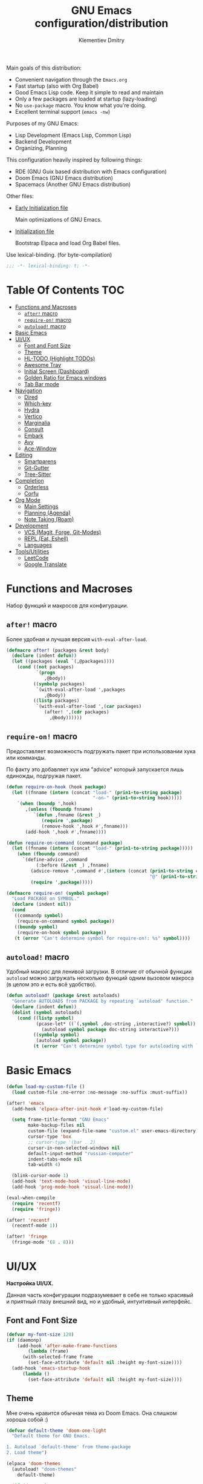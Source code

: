 #+title: GNU Emacs configuration/distribution
#+author: Klementiev Dmitry
#+email: klementievd08@yandex.ru

Main goals of this distribution:
- Convenient navigation through the =Emacs.org=
- Fast startup (also with Org Babel)
- Good Emacs Lisp code. Keep it simple to read and maintain
- Only a few packages are loaded at startup (lazy-loading)
- No =use-package= macro. You know what you're doing.
- Excellent terminal support (=emacs -nw=)


Purposes of my GNU Emacs:
- Lisp Development (Emacs Lisp, Common Lisp)
- Backend Development
- Organizing, Planning


This configuration heavily inspired by following things:
- RDE (GNU Guix based distribution with Emacs configuration)
- Doom Emacs (GNU Emacs distribution)
- Spacemacs (Another GNU Emacs distribution)


Other files:
- [[file:early-init.el][Early Initialization file]]

  Main optimizations of GNU Emacs.

- [[file:init.el][Initialization file]]

  Bootstrap Elpaca and load Org Babel files.


Use lexical-binding. (for byte-compilation)
#+begin_src emacs-lisp
  ;;; -*- lexical-binding: t; -*-
#+end_src

* Table Of Contents :TOC:
- [[#functions-and-macroses][Functions and Macroses]]
  - [[#after-macro][=after!= macro]]
  - [[#require-on-macro][=require-on!= macro]]
  - [[#autoload-macro][=autoload!= macro]]
- [[#basic-emacs][Basic Emacs]]
- [[#uiux][UI/UX]]
  - [[#font-and-font-size][Font and Font Size]]
  - [[#theme][Theme]]
  - [[#hl-todo-highlight-todos][HL-TODO (Highlight TODOs)]]
  - [[#awesome-tray][Awesome Tray]]
  - [[#initial-screen-dashboard][Initial Screen (Dashboard)]]
  - [[#golden-ratio-for-emacs-windows][Golden Ratio for Emacs windows]]
  - [[#tab-bar-mode][Tab Bar mode]]
- [[#navigation][Navigation]]
  - [[#dired][Dired]]
  - [[#which-key][Which-key]]
  - [[#hydra][Hydra]]
  - [[#vertico][Vertico]]
  - [[#marginalia][Marginalia]]
  - [[#consult][Consult]]
  - [[#embark][Embark]]
  - [[#avy][Avy]]
  - [[#ace-window][Ace-Window]]
- [[#editing][Editing]]
  - [[#smartparens][Smartparens]]
  - [[#git-gutter][Git-Gutter]]
  - [[#tree-sitter][Tree-Sitter]]
- [[#completion][Completion]]
  - [[#orderless][Orderless]]
  - [[#corfu][Corfu]]
- [[#org-mode][Org Mode]]
  - [[#main-settings][Main Settings]]
  - [[#planning-agenda][Planning (Agenda)]]
  - [[#note-taking-roam][Note Taking (Roam)]]
- [[#development][Development]]
  - [[#vcs-magit-forge-git-modes][VCS (Magit, Forge, Git-Modes)]]
  - [[#repl-eat-eshell][REPL (Eat, Eshell)]]
  - [[#languages][Languages]]
- [[#toolsutilities][Tools/Utilities]]
  - [[#leetcode][LeetCode]]
  - [[#google-translate][Google Translate]]

* Functions and Macroses

Набор функций и макросов для конфигурации.

** =after!= macro

Более удобная и лучшая версия =with-eval-after-load=.

#+begin_src emacs-lisp
  (defmacro after! (packages &rest body)
    (declare (indent defun))
    (let ((packages (eval `(,@packages))))
      (cond ((not packages)
             `(progn
                ,@body))
            ((symbolp packages)
             `(with-eval-after-load ',packages
                ,@body))
            ((listp packages)
             `(with-eval-after-load ',(car packages)
                (after! ',(cdr packages)
                  ,@body))))))
#+end_src

** =require-on!= macro

Предоставляет возможность подгружать пакет при использовании хука или комманды.

По факту это добавляет хук или "advice" который запускается лишь единожды, подгружая пакет.

#+begin_src emacs-lisp
  (defun require-on-hook (hook package)
    (let ((fnname (intern (concat "load-" (prin1-to-string package)
                                  "-on-" (prin1-to-string hook)))))
      `(when (boundp ',hook)
         ,(unless (fboundp fnname)
            `(defun ,fnname (&rest _)
               (require ',package)
               (remove-hook ',hook #',fnname)))
         (add-hook ',hook #',fnname))))

  (defun require-on-command (command package)
    (let ((fnname (intern (concat "load-" (prin1-to-string package)))))
      (when (fboundp command)
        `(define-advice ,command
             (:before (&rest _) ,fnname)
           (advice-remove ',command #',(intern (concat (prin1-to-string command)
                                                       "@" (prin1-to-string fnname))))
           (require ',package)))))

  (defmacro require-on! (symbol package)
    "Load PACKAGE on SYMBOL."
    (declare (indent nil))
    (cond
     ((commandp symbol)
      (require-on-command symbol package))
     ((boundp symbol)
      (require-on-hook symbol package))
     (t (error "Can't determine symbol for require-on!: %s" symbol))))
#+end_src

** =autoload!= macro

Удобный макрос для ленивой загрузки. В отличие от обычной функции =autoload= можно загружать
несколько функций одним вызовом макроса (в целом это и есть всё удобство).

#+begin_src emacs-lisp
  (defun autoload! (package &rest autoloads)
    "Generate AUTOLOADS from PACKAGE by repeating `autoload' function."
    (declare (indent defun))
    (dolist (symbol autoloads)
      (cond ((listp symbol)
             (pcase-let* ((`(,symbol ,doc-string ,interactive?) symbol))
               (autoload symbol package doc-string interactive?)))
            ((symbolp symbol)
             (autoload symbol package))
            (t (error "Can't determine symbol type for autoloading with `autoload!' macro")))))
#+end_src

* Basic Emacs

#+begin_src emacs-lisp
  (defun load-my-custom-file ()
    (load custom-file :no-error :no-message :no-suffix :must-suffix))

  (after! 'emacs
    (add-hook 'elpaca-after-init-hook #'load-my-custom-file)

    (setq frame-title-format "GNU Emacs"
          make-backup-files nil
          custom-file (expand-file-name "custom.el" user-emacs-directory)
          cursor-type 'box
          ;; cursor-type '(bar . 2)
          cursor-in-non-selected-windows nil
          default-input-method "russian-computer"
          indent-tabs-mode nil
          tab-width 4)

    (blink-cursor-mode 1)
    (add-hook 'text-mode-hook 'visual-line-mode)
    (add-hook 'prog-mode-hook 'visual-line-mode))

  (eval-when-compile
    (require 'recentf)
    (require 'fringe))

  (after! 'recentf
    (recentf-mode 1))

  (after! 'fringe
    (fringe-mode '(8 . 8)))
#+end_src

* UI/UX

*Настройка UI/UX.*

Данная часть конфигурации подразумевает в себе не только красивый и приятный глазу внешний вид,
но и удобный, интуитивный интерфейс.

** Font and Font Size

#+begin_src emacs-lisp
  (defvar my-font-size 120)
  (if (daemonp)
      (add-hook 'after-make-frame-functions
  	      (lambda (frame)
  		(with-selected-frame frame
  		  (set-face-attribute 'default nil :height my-font-size))))
    (add-hook 'emacs-startup-hook
  	    (lambda ()
  	      (set-face-attribute 'default nil :height my-font-size))))
#+end_src

** Theme

Мне очень нравится обычная тема из Doom Emacs. Она слишком хороша собой :)

#+begin_src emacs-lisp
  (defvar default-theme 'doom-one-light
    "Default theme for GNU Emacs.

  1. Autoload `default-theme' from theme-package
  2. Load theme")

  (elpaca 'doom-themes
    (autoload! "doom-themes"
      default-theme)

    (if (daemonp)
        (add-hook 'after-make-frame-functions
                  (lambda (frame)
                    (with-selected-frame frame
                      (load-theme default-theme :no-confirm))))
      (add-hook 'elpaca-after-init-hook
                (lambda ()
                  (load-theme default-theme :no-confirm)))))
#+end_src

** HL-TODO (Highlight TODOs)

TODO: Add *PERF* keyword
TODO: ADD *BUG* keyword

#+begin_src emacs-lisp
  (setq-default hl-todo-require-punctuation t
  	      hl-todo-highlight-punctuation ":")

  ;; TODO: Move nerd-icons from the hl-todo
  ;; PERF: No lazy loading.
  ;;   Nerd-Icons loaded at startup time
  (elpaca 'nerd-icons
    (eval-when-compile
      (require 'nerd-icons)))

  (elpaca 'hl-todo
    (autoload! "hl-todo"
      'hl-todo-mode)
    (add-hook 'text-mode-hook 'hl-todo-mode)
    (add-hook 'prog-mode-hook 'hl-todo-mode))

  (after! 'hl-todo
    (add-hook 'hl-todo-mode-hook
  	    (lambda ()
  	      (unless hl-todo-mode
  		(remove-overlays nil nil 'hl-todo t))))
    (add-to-list 'hl-todo--keywords `(,(lambda (bound) (remove-overlays (point) bound 'hl-todo t) nil))))

  (after! '(hl-todo nerd-icons)
    (define-advice hl-todo--get-face
        (:override () with-icons)
      (let* ((keyword (match-string 2))
             (ov (make-overlay (match-beginning 0) (match-end 0))))

        ;; Overlays only for the icons
        (overlay-put ov 'hl-todo t)
        (overlay-put ov 'evaporate t)
        (overlay-put ov 'before-string
                     (pcase keyword
                       ("TODO" (nerd-icons-sucicon "nf-seti-todo"))
                       ("TEMP" (nerd-icons-mdicon "nf-md-timer"))
                       ("BUG" (nerd-icons-faicon "nf-fa-bug"))
                       ("FIXME" (nerd-icons-faicon "nf-fa-wrench"))
                       ("WARNING" (nerd-icons-faicon "nf-fa-flag"))
                       (_ (nerd-icons-mdicon "nf-md-content_paste"))))

        ;; Return color for font-lock
        (hl-todo--combine-face
         (cdr (or
               ;; Fast allocation free lookup for literal keywords.
               (assoc keyword hl-todo-keyword-faces)
               ;; Slower regexp lookup.
               (compat-call assoc keyword hl-todo-keyword-faces
                            (lambda (a b)
                              (string-match-p (format "\\`%s\\'" a) b)))))))))
#+end_src

** Awesome Tray

Мне больше нравится минималистичный трэй, чем строка состояния на подобии Doom Modeline. Достаточно одной небольшой строчки со всей необходимой мне информацией.

#+begin_src emacs-lisp :no-export
  (setq-default awesome-tray-hide-mode-line t
                awesome-tray-update-interval 0.2
                ;; For Doom One theme
                awesome-tray-mode-line-active-color "violet")

  (elpaca '(awesome-tray
            :host github
            :repo "manateelazycat/awesome-tray")
    (autoload! "awesome-tray"
      'awesome-tray-mode)
    
    (if (daemonp)
        (add-hook 'after-make-frame-functions
                  (lambda (frame)
                    (with-selected-frame frame
                      (awesome-tray-enable)))
                  200)
      (add-hook 'elpaca-after-init-hook 'awesome-tray-mode 200)))

  (after! '(awesome-tray org-timer)
    (setq org-timer-display nil)          ; Don't display `org-timer'
                                          ; in unexistent mode-line
    
    (defun org-timer-module ()
      (if org-timer-active
          (org-timer-value-string)
        nil))

    (defface org-timer-module-face
      '((t (:bold t)))
      "Org Timer module face."
      :group 'awesome-tray)

    (add-to-list 'awesome-tray-module-alist
                 '("org-timer" . (org-timer-module org-timer-module-face)))
    (add-to-list 'awesome-tray-active-modules "org-timer"))
#+end_src


** Initial Screen (Dashboard)

В качестве начального экрана есть два пакета:
- =dashboard= - Максимально простой и готов к использованию
- =enlight= + =grid= - Очень глубокая кастомизация (сложен в настройке)

Пока что я выберу Dashboard, и не буду париться о том, что и как нужно
делать.

#+begin_src emacs-lisp
  (setq-default dashboard-center-content t
                dashboard-vertically-center-content nil
                dashboard-items '((recents . 10)
                                  (bookmarks . 3)
                                  (projects . 3)
                                  (agenda . 5)))
  (elpaca 'dashboard
    (autoload! "dashboard"
      'dashboard-setup-startup-hook)
    (dashboard-setup-startup-hook))

  (after! 'dashboard
    (add-hook 'dashboard-mode-hook 'visual-line-mode)

    ;; Open dashboard when using "emacsclient -c" (daemon only)
    (when (daemonp)
      (setq initial-buffer-choice (lambda () (get-buffer-create dashboard-buffer-name))))

    (defun my/dashboard-init--info ()
      (format "%d packages installed. %d packages loaded. Emacs started in %s"
              (dashboard-init--packages-count)
              external-packages-loaded-count
              (dashboard-init--time)))

    (setq dashboard-init-info #'my/dashboard-init--info))
#+end_src

** Golden Ratio for Emacs windows

#+begin_src emacs-lisp
  (elpaca 'golden-ratio
    (require-on! split-window-below
                 golden-ratio)

    (require-on! split-window-right
                 golden-ratio))

  (after! 'golden-ratio
    (golden-ratio-mode 1)
    (add-to-list 'golden-ratio-extra-commands 'ace-window))
#+end_src

** Tab Bar mode

#+begin_src emacs-lisp
  (autoload! "tab-bar"
    '(tab-bar-mode nil t))

  (if (daemonp)
      (add-hook 'after-make-frame-functions
                (lambda (frame)
                  (with-selected-frame frame
                    (tab-bar-mode 1))))
    (add-hook 'emacs-startup-hook 'tab-bar-mode))
#+end_src

* Navigation

*Навигация*

Данный заголовок включает в себя не только навигацию в тексте.

Вот что подразумевается под *навигацией*:
- Навигация в буффере/тексте
- Перемещение между буфферами (=consult-buffer=)
- Перемещение между окнами
- Навигация между сочетаниями клавиш (соответственно их конфигурация: which-key, hydra, и.т.д)
- Навигация в минибуффере и между коммандами (vertico, embark, consult)


** Dired

#+begin_src emacs-lisp
  (elpaca 'dired-gitignore
    (autoload! "dired-gitignore"
      'dired-gitignore-mode)
    (add-hook 'dired-mode-hook 'dired-gitignore-mode))

  (after! '(dired dired-gitignore)
    ;; MAYBE: More convenient keybinding for
    ;;    `dired-gitignore-mode' toggle.
    (bind-key "C-d" 'dired-gitignore-mode dired-mode-map))
#+end_src

** Which-key

#+begin_src emacs-lisp
  (if after-init-time
      (which-key-mode 1)
    (add-hook 'after-init-hook 'which-key-mode))
#+end_src

** Hydra

#+begin_src emacs-lisp
  ;; FIXME: Byte-Compilation throw error when using `defhydra'
  ;;   out of `elpaca' macro. All `defhydra' usage are written
  ;;   in `elpaca' usage for `hydra' package.
  ;; PERF: Hydra loaded at startup time.
  ;; TODO: Improve Hydra configuration.
  ;;   It throw errors out of `elpaca' macro when byte-compiling.
  ;;   Also it loads at startup time. (No lazy loading)
  (elpaca 'hydra
    (require 'hydra)
    
    (defhydra hydra-zoom ()
      "Zoom"
      ("i" text-scale-increase "in")
      ("d" text-scale-decrease "out"))
    (bind-key "<f2>" 'hydra-zoom/body)
    
    (defhydra hydra-org-timer ()
      "Org Timer"
      ("s" org-timer-start "Start timer")
      ("e" org-timer-stop "Timer end (Stop timer)")
      ("p" org-timer-pause-or-continue "Pause/Continue timer")
      ("t" org-timer-set-timer "Set timer")
      ("q" nil "Quit"))
    (bind-key "o t" 'hydra-org-timer/body mode-specific-map))
#+end_src

** Vertico

#+begin_src emacs-lisp
  (elpaca 'vertico
    (require-on! pre-command-hook
                 vertico))

  (after! 'vertico
    (vertico-mode 1))
#+end_src

** Marginalia

#+begin_src emacs-lisp
  (elpaca 'marginalia
    (after! 'vertico
      (require 'marginalia)))

  (after! 'marginalia
    (marginalia-mode 1))
#+end_src

** Consult

#+begin_src emacs-lisp
  (elpaca 'consult
    (eval-when-compile
      (require 'consult)))

  (after! 'consult
    (bind-keys ("s-B" . consult-buffer)
               ([remap switch-to-buffer] . consult-buffer)
               ("C-s" . consult-line)
               ("M-g g" . consult-goto-line)))
#+end_src

** Embark

#+begin_src emacs-lisp
  (elpaca 'embark
    (autoload! "embark"
      '(embark-act nil t)
      '(embark-dwim nil t)
      '(embark-bindings nil t))

    (bind-keys ("C-." . embark-act)          ; pick some comfortable binding
               ("C-;" . embark-dwim)         ; good alternative for M-.
               ("C-h B" . embark-bindings))) ; alternative for `describe-bindings'

  (after! 'embark
    ;; FIXME: `org-open-at-point-global' can't open link to heading (in TOC for example)
    ;;
    ;; I solve it just by replacing `org-open-at-point-global' by default
    ;; `org-open-at-point' function when current major mode is Org
    (define-advice org-open-at-point-global
        (:around (orig-fun) current-mode-is-org)
      (if (eq major-mode #'org-mode)
          (funcall #'org-open-at-point)
        (funcall orig-fun))))

  ;; Embark automatically load it after consult is found
  (elpaca 'embark-consult)

  (after! 'embark-consult
    (add-hook 'embark-collect-mode-hook 'consult-preview-at-point-mode))
#+end_src

** Avy

Для навигации в тексте есть множество плагинов:
- =avy= - Основной плагин (и пока что единственный используемый в конфиге)
- =ace-link= - Как =ace-window= или =avy=, но для ссылок
- и.т.д - TODO: Пакетов еще много, их стоит разобрать

Конфигурация =avy=.

TODO: Стоит посмотреть ещё комманды которые предоставляет =avy=. (Это слишком мощная штука)


Почему для =prog-mode= я использую =avy-goto-char-2=, а для =org-mode= - =avy-goto-word-0= !?

Всё довольно просто, в Org Mode я часто пишу на русском, и намного удобнее перемещаться просто по "словам", в то время как
в коде, намного удобнее использовать перемещение по 2 первым символам в "слове".

#+begin_src emacs-lisp
  (elpaca 'avy
    (autoload! "avy"
      '(avy-goto-char-2 nil t)
      '(avy-goto-word-0 nil t))
    (bind-keys* :map prog-mode-map
  	      ("C-'" . avy-goto-char-2)
  	      :map org-mode-map
  	      ("C-'" . avy-goto-word-0)))
#+end_src

** Ace-Window

#+begin_src emacs-lisp
  (elpaca 'ace-window
    (autoload! "ace-window"
      '(ace-window nil t))
    (bind-key "M-o" 'ace-window))
#+end_src

* Editing

** Smartparens

Безальтернативный плагин для автоматического закрытия скобочек (и не только).

В целом данный плагин идеален для редактирования Lisp, Scheme и подобных им языков

#+begin_src emacs-lisp
  (defconst default-pairs-list
    '((?\( . ?\))
      (?\[ . ?\])
      (?\{ . ?\}))
    "List of default pairs")

  (defun open-pair-p (char)
    "Return t if CHAR is opening pair"
    (member char (mapcar (lambda (pairs) (car pairs)) default-pairs-list)))

  (defun close-pair-p (char)
    "Return t if CHAR is closing pair"
    (member char (mapcar (lambda (pairs) (cdr pairs)) default-pairs-list)))

  (defun indent-between-pairs ()
    "Open a new brace or bracket expression, with relevant newlines and indent."
    (interactive)
    (if (and (open-pair-p (char-before))
             (close-pair-p (char-after)))
        (progn (newline)
               (newline)
               (indent-according-to-mode)
               (forward-line -1)
               (indent-according-to-mode))
      (newline-and-indent)))

  (bind-key "RET" 'indent-between-pairs prog-mode-map)

  (elpaca 'smartparens
    (autoload! "smartparens"
      'smartparens-mode
      'smartparens-strict-mode)
    (add-hook 'prog-mode-hook 'smartparens-mode)
    (dolist (hook '(emacs-lisp-mode-hook
                    lisp-mode-hook
                    common-lisp-mode-hook
                    scheme-mode-hook))
      (add-hook hook 'smartparens-strict-mode)))

  (after! 'smartparens
    (require 'smartparens-config)
    (bind-keys :map smartparens-mode-map
               ("M-s" . nil)
               ("M-DEL" . sp-backward-unwrap-sexp)
               ("C-<left>" . sp-forward-barf-sexp)
               ("C-<right>" . sp-forward-slurp-sexp)))
               
#+end_src

** Git-Gutter

#+begin_src emacs-lisp
  (elpaca 'git-gutter
    (autoload 'git-gutter-mode "git-gutter")
    (add-hook 'prog-mode-hook 'git-gutter-mode)
    (add-hook 'text-mode-hook 'git-gutter-mode))
#+end_src

** Tree-Sitter

Tree Sitter в GNU Emacs - это головная боль. Местами он слишком сложен в настройке и просто работает каким-то вообще непонятным образом.

Для начала нужно определить простую функцию которая будет устанавливать грамматику для всех определённых языков.

#+begin_src emacs-lisp
  (defun treesit-install-all ()
    "Install all language grammars from `treesit-language-source-alist'
  variable by `treesit-install-language-grammar' function.

  This function install language grammar only when it unavailable."
    (interactive)
    (mapc
     (lambda (lang)
       (when (not (treesit-language-available-p lang))
         (treesit-install-language-grammar lang)))
     (mapcar #'car treesit-language-source-alist)))
#+end_src

Далее определяем языки (и их грамматику), а так же запускаем их установку.

#+begin_src emacs-lisp
  ;; Tree Sitter source
  (setq treesit-language-source-alist
        '((go "https://github.com/tree-sitter/tree-sitter-go")
          (gomod "https://github.com/camdencheek/tree-sitter-go-mod")
          (c "https://github.com/tree-sitter/tree-sitter-c")
          (zig "https://github.com/maxxnino/tree-sitter-zig")
          (cpp "https://github.com/tree-sitter/tree-sitter-cpp")
          (dockerfile "https://github.com/camdencheek/tree-sitter-dockerfile")
          ;; (yaml "https://github.com/ikatyang/tree-sitter-yaml")
          (python "https://github.com/tree-sitter/tree-sitter-python")
          (bash "https://github.com/tree-sitter/tree-sitter-bash")))

  (run-with-timer 1 nil 'treesit-install-all)
#+end_src

* Completion

** Orderless

#+begin_src emacs-lisp
  (elpaca 'orderless
    (require-on! self-insert-command
                 orderless))

  (after! 'orderless
    (setq completion-styles '(orderless basic)))
#+end_src

** Corfu

#+begin_src emacs-lisp
  (elpaca 'corfu
    (require-on! self-insert-command
                 corfu))

  (after! 'corfu
    (setq corfu-cycle t)
    (setq tab-always-indent 'complete)
    (global-corfu-mode 1)

    (require 'corfu-popupinfo)
    (corfu-popupinfo-mode 1)

    (bind-keys* :map corfu-map
                ("TAB" . corfu-complete)
                ("M-d" . corfu-popupinfo-toggle)
                :map corfu-popupinfo-map
                ("M-n" . corfu-popupinfo-scroll-up)
                ("M-p" . corfu-popupinfo-scroll-down)))
#+end_src

* Org Mode

TODO: =org-ql=
TODO: =org-transclude=

** Main Settings

Базовые переменные

#+begin_src emacs-lisp
  (setq-default org-directory "~/org"
  	      org-id-locations-file (expand-file-name "cache/.org-id-locations" org-directory))
#+end_src

Навигация при помощи =consult-org-heading=.

#+begin_src emacs-lisp
  (after! '(org consult)
    (bind-keys :map org-mode-map
  	     ("C-s" . consult-org-heading)
  	     ("C-S-s" . consult-line)))
#+end_src

Лучшая настройка для таймера.

#+begin_src emacs-lisp
  (after! 'org-timer
    (setq org-timer-display nil)

    (defvar org-timer-active nil
      "Non-nil if org-timer is activated")

    (defun org-timer-activate ()
      "Set `org-timer-active' to t"
      (setq org-timer-active t))

    (defun org-timer-deactivate ()
      "Set `org-timer-active' to nil"
      (setq org-timer-active nil))

    (add-hook 'org-timer-start-hook 'org-timer-activate)
    (add-hook 'org-timer-stop-hook  'org-timer-deactivate)
    (add-hook 'org-timer-set-hook   'org-timer-activate)
    (add-hook 'org-timer-done-hook  'org-timer-deactivate))
#+end_src

Автоматическая генерация [[*Table Of Contents][TOC]].

#+begin_src emacs-lisp
  (elpaca 'toc-org
    (autoload 'toc-org-mode "toc-org")
    (add-hook 'org-mode-hook 'toc-org-mode))
#+end_src

#+begin_src emacs-lisp :noweb yes :noweb-prefix no
  (setq-default org-capture-templates '(<<org-capture-templates>>))
#+end_src

** Planning (Agenda)

TODO: Использовать =org-super-agenda=

*** Кастомные комманды, виды (Custom commands, views)

**** Learning (Обучение)

Отдельный вид агенды для отслеживания и планирования задач, целей по изучению алгоритмов
и структур данных

#+begin_src emacs-lisp :tangle no :noweb-ref custom-agenda-views
  ("l" "Learning Agenda"
   ((agenda "" ((org-agenda-span 'day)
                (org-agenda-remove-tags t)
                (org-deadline-warning-days 7)
                ;; TODO: Filter by @yandexlearning tag instead of file
                (org-agenda-files '("~/org/agenda/YandexLearning.org"))))
    (tags-todo "+@yandexlearning+PRIORITY=\"A\"+SCHEDULED<=\"<today>\""
               ((org-agenda-span 'day)
                (org-agenda-remove-tags t)
                (org-agenda-overriding-header "High Priority Tasks")))
    (tags-todo "+@yandexlearning/TODO"
               ((org-agenda-tags-todo-honor-ignore-options t)
                (org-agenda-todo-ignore-scheduled t)
                (org-agenda-remove-tags t)
                (org-agenda-overriding-header "Just TODO Tasks")))))
#+end_src

**** Weekly Review (Недельный обзор)

Недельный обзор завершённых и оставшихся запланированных задач.

Неплохо посмотреть в конце недели как много ты проеб**нил :)

#+begin_src emacs-lisp :tangle no :noweb-ref custom-agenda-views
  ("w" "Weekly Review"
   ((agenda "" ((org-agenda-overriding-header "Completed Tasks")
                (org-agenda-skip-function '(org-agenda-skip-entry-if 'nottodo 'done))
                (org-agenda-span 'week)))
    (agenda "" ((org-agenda-overriding-header "Unfinished Scheduled Tasks")
                (org-agenda-skip-function '(org-agenda-skip-entry-if 'todo 'done))
                (org-agenda-span 'week)))))
#+end_src

*** Конфигурация

#+begin_src emacs-lisp :noweb yes :noweb-prefix no
  (setq-default org-agenda-custom-commands '(<<custom-agenda-views>>))
#+end_src

#+begin_src emacs-lisp
  (setq-default org-agenda-start-with-log-mode t
                org-log-done 'time
                org-log-into-drawer t)

  (define-advice org-agenda
      (:before (&rest _) update-files)
    (setq org-agenda-files
          (directory-files-recursively
           (expand-file-name "agenda" org-directory)
           "\\`[A-Za-z]*.org\\'")))

  (bind-key "a" 'org-agenda mode-specific-map)
#+end_src

** Note Taking (Roam)

Roam - Идеальная система заметок на базе Org Mode ([[https://ru.wikipedia.org/wiki/%D0%A6%D0%B5%D1%82%D1%82%D0%B5%D0%BB%D1%8C%D0%BA%D0%B0%D1%81%D1%82%D0%B5%D0%BD][Zettelkasten]])

*** Шаблоны (Captures)

**** Daily: Default

#+begin_src emacs-lisp :tangle no :noweb-ref org-roam-daily-captures
  ("d" "default" entry
   "* %?"
   :target (file+head "%<%Y-%m-%d>.org"
                      "#+title: %<%Y-%m-%d>.org
  ,#+author: Klementiev Dmitry
  ,#+email: klementievd08@yandex.ru
  ,#+date: %<%Y-%m-%d>
  ,#+filetags: :daily:"))
#+end_src

**** Default

#+begin_src emacs-lisp :tangle no :noweb-ref org-roam-captures
  ("d" "default" plain
   "%?"
   :target (file+head "${slug}.org"
                      "#+title: ${title}
  ,#+author: Klementiev Dmitry
  ,#+email: klementievd08@yandex.ru
  ,#+date: %<%Y-%m-%d>")
   :unarrowed t)
#+end_src

*** Configuration

#+begin_src emacs-lisp :noweb yes :noweb-prefix no
  (setq org-roam-v2-ack t)
  
  (setq-default org-roam-directory (expand-file-name "roam/" org-directory)
                org-roam-db-location (expand-file-name "cache/org-roam.db" org-directory)
                org-roam-dailies-capture-templates '(<<org-roam-daily-captures>>)
                org-roam-capture-templates '(<<org-roam-captures>>))

  (elpaca 'org-roam
    (autoload 'org-roam-db-sync "org-roam")
    (add-hook 'elpaca-after-init-hook
              (lambda ()
                (run-with-timer 1 nil 'org-roam-db-sync))))

  (with-eval-after-load 'org-roam
    (org-roam-db-autosync-mode 1)

    (setq org-roam-db-update-on-save t
          org-roam-dailies-directory "daily/"
          org-roam-node-display-template
          (concat "${title:*} "
                  (propertize "${tags:30}" 'face 'org-tag)))

    (bind-keys :map org-mode-map
               ("C-c r r" . org-roam-ref-add)
               ("C-c r R" . org-roam-ref-remove)
               ("C-c r f" . org-roam-ref-find)
               ("C-c r t" . org-roam-tag-add)
               ("C-c r T" . org-roam-tag-remove)
               ("C-c r a" . org-roam-alias-add)
               ("C-c r A" . org-roam-alias-remove)
               ;; NOTE: See https://git.sr.ht/~abcdw/rde/tree/master/item/src/rde/features/emacs-xyz.scm#L4883
               ;; ("C-c r O" . rde-org-roam-open-ref)
               :map mode-specific-map
               ("n t" . org-roam-dailies-capture-today)
               ("n n" . org-roam-buffer-toggle)
               ("n f" . org-roam-node-find)
               ("n i" . org-roam-node-insert)
               ("n r" . org-roam-ref-find)
               ("n C" . org-roam-capture)))
#+end_src

*** Roam UI

Отличный плагин для просмотра всех заметок и связей между ними.

Красивый веб-фронтенд для заметок Roam.

#+begin_src emacs-lisp
  (elpaca 'org-roam-ui
    ;; Just autoload command for Org Roam UI
    (autoload 'org-roam-ui-mode "org-roam-ui"
      "Web Frontend for Org Roam notes."
      t))
#+end_src

* Development

** VCS (Magit, Forge, Git-Modes)

Git интеграция сводится в основном к двум плагинам: =magit= и =forge=.

=magit= - Незаменимый и безальтернативный Git интерфейс. Более мощного гит интерфейса вы просто не найдёте.

=forge= - Клиент для Github, Gitlab и других хостингов прямо в GNU Emacs.

Пока что я не устанавливаю Forge в своей конфигурации (он мне попросту не нужен, а так же я пишу её не
на своём устройстве). Зато мы сделаем конфиг для Git файлов (gitattributes, gitignore, gitsubmodules)
и настроим Magit, который будет показывать для нас TODOs (плагин =magit-todos=)

#+begin_src emacs-lisp
  (elpaca '(transient
            :host github
            :repo "magit/transient"
            :tag "v0.9.3"))

  (elpaca magit
    (autoload 'magit "magit")
    (bind-key "C-x g" 'magit))
#+end_src

*** Magit TODOs

Плагин который отлично выводит все *TODO* ключевые слова.

#+begin_src emacs-lisp
  (elpaca 'magit-todos
    (autoload 'magit-todos-mode "magit-todos")
    (add-hook 'magit-mode-hook 'magit-todos-mode))
#+end_src

*** Git файлы и режимы для них

#+begin_src emacs-lisp
  (elpaca 'git-modes
    (autoload 'gitignore-mode "git-modes")
    (autoload 'gitconfig-mode "git-modes")
    (autoload 'gitattributes-mode "git-modes")
    (setq auto-mode-alist
          (append
           '((".gitignore\\'" . gitignore-mode)
             (".gitconfig\\'" . gitconfig-mode)
             (".gitattributes\\'" . gitattributes-mode))
           auto-mode-alist)))
#+end_src

** REPL (Eat, Eshell)

Для эмуляции терминала я использую два пакета:
- =eshell= + =eat= - основной эмулятор терминала, который закрывает 90% задач (с режимами от =eat=)
- =eat= - эмулятор терминала закрывающий остальные 10%

*** Eshell

#+begin_src emacs-lisp
  (define-minor-mode eshell-mode-setup
  "Set up environment on `eshell-mode' invocation."
  :group 'eshell
  (if eshell-mode-setup
      (progn
        ;; FIXME: eshell throw error at `completion-at-point' with `all-the-icons-completion-mode' enabled.
        ;; This is just a temporary fix which disable it.
        (when (boundp 'all-the-icons-completion-mode)
          (all-the-icons-completion-mode 0))
        (if (and (boundp 'envrc-global-mode) envrc-global-mode)
            (add-hook 'envrc-mode-hook (lambda () (setenv "PAGER" "")))
          (setenv "PAGER" ""))
        (eshell/alias "l" "ls -al $1")
        (eshell/alias "e" "find-file $1")
        (eshell/alias "ee" "find-file-other-window $1")
        (eshell/alias "d" "dired $1")
        (eshell/alias "gd" "magit-diff-unstaged")
        ;; (local-unset-key 'eshell/clear)
        )
    (when (boundp 'all-the-icons-completion-mode)
      (all-the-icons-completion-mode 1))))
#+end_src

#+begin_src emacs-lisp
  (defun switch-to-prev-buffer-or-eshell (arg)
    (interactive "P")
    (if arg
        (eshell arg)			; or `project-eshell-or-eshell'
      (switch-to-buffer (other-buffer (current-buffer) 1))))

  (defun project-eshell-or-eshell (&optional arg)
    (interactive "P")
    (if (project-current)
        (project-eshell)
      (eshell arg)))
#+end_src

#+begin_src emacs-lisp
  (after! 'eshell
    (require 'em-alias)
    (require 'em-hist)
    
    (add-hook 'eshell-mode-hook 'eshell-mode-setup)

    (bind-key "s-e" 'switch-to-prev-buffer-or-eshell eshell-mode-map)
    (autoload 'consult-history "consult")
    (bind-key "M-r" 'consult-history eshell-hist-mode-map))

  (bind-key "s-e" 'project-eshell-or-eshell)
#+end_src

*** Eat (Emulate A Terminal)

#+begin_src emacs-lisp
  (defun project-eat-or-eat (&optional arg)
    (interactive "P")
    (if (project-current)
        (eat-project arg)
      (eat)))

  (defun switch-to-prev-buffer-or-eat (arg)
    (interactive "P")
    (if arg
        (eat nil arg)
      (switch-to-buffer (other-buffer (current-buffer) 1))))
#+end_src

#+begin_src emacs-lisp
  ;; Priority: nu (nushell) -> zsh -> fish -> bash -> babashka -> sh
  (setq-default eat-shell (or (executable-find "nu")   ; Nushell
                              (executable-find "zsh")  ; ZShell
                              (executable-find "fish") ; Like ZSH but simpler
                              (executable-find "bash") ; Default Bash
                              (executable-find "bb")   ; Clojure REPL (Without JVM)
                              (executable-find "sh"))) ; You don't have Bash !?

  (setq explicit-shell-file-name eat-shell)

  (setq-default eat-line-input-ring-size 1024
                eat-kill-buffer-on-exit t
                eat-term-scrollback-size nil
                eat-enable-mouse t)

  (elpaca 'eat
    (autoload! "eat"
      '(eat nil t)
      '(eat-eshell-mode nil t)
      '(eat-eshell-visual-command-mode nil t))
    (bind-key "s-E" 'project-eat-or-eat)
    (add-hook 'eshell-load-hook 'eat-eshell-mode)
    (add-hook 'eshell-load-hook 'eat-eshell-visual-command-mode))

  (after! 'eat
    (bind-key "s-E" 'switch-to-prev-buffer-or-eat eat-mode-map))
#+end_src

** Languages

TODO: Clojure (Babashka or JVM)

*** Bash + Tree-Sitter

#+begin_src emacs-lisp
  (add-to-list 'auto-mode-alist '("\\.sh\\'" . bash-ts-mode))

  (defalias 'sh-mode 'bash-ts-mode
    "Bash editing mode powered by tree-sitter (ALIAS).")
#+end_src

*** Python + Tree-Sitter

#+begin_src emacs-lisp
  (add-to-list 'auto-mode-alist '("\\.py\\'" . python-ts-mode))
  (defalias 'python-mode 'python-ts-mode)
#+end_src

*** Emacs Lisp

#+begin_src emacs-lisp
  (elpaca 'highlight-defined
    (autoload! "highlight-defined"
       'highlight-defined-mode)
    (add-hook 'emacs-lisp-mode-hook 'highlight-defined-mode))
#+end_src

*** Common Lisp

TODO: Setup completion with Corfu

#+begin_src emacs-lisp
  (setq-default inferior-lisp-program (executable-find "sbcl"))
  (elpaca 'sly)
#+end_src

*** Go + Tree-Sitter

#+begin_src emacs-lisp
  (add-to-list 'auto-mode-alist '("\\.go\\'" . go-ts-mode))
  (add-to-list 'auto-mode-alist '("go.mod\\'" . go-mod-ts-mode))

  (elpaca 'ob-go
    (require-on! org-mode-hook
  	       ob-go))

  (defalias 'go-mode 'go-ts-mode)

  (after! 'go-ts-mode
    (setq go-ts-mode-indent-offset 4))
#+end_src

* Tools/Utilities

TODO: =docker=
TODO: =kubernetes= or =kubel= or =kele=

** LeetCode

LeetCode клиент для GNU Emacs.

Данный пакет - возможность удобно практиковать алгоритмы и структуры данных, а так же решать задачи прямо в Emacs.

#+begin_src emacs-lisp
  (setq-default leetcode-directory "~/leetcode")

  (elpaca 'leetcode
    (autoload 'leetcode "leetcode"
      "Run LeetCode client for GNU Emacs."
      t))

  (with-eval-after-load 'leetcode
    (setq leetcode-save-solutions t
          leetcode-prefer-language "golang"
          leetcode-prefer-sql "postgresql"))
#+end_src

** Google Translate

#+begin_src emacs-lisp
  (setq-default google-translate-translation-directions-alist
  	      '(("ru" . "en")
  		("en" . "ru")))

  (elpaca 'google-translate
    (autoload! "google-translate-smooth-ui"
      'google-translate-smooth-translate)

    (bind-key "C-c t" 'google-translate-smooth-translate))
#+end_src
